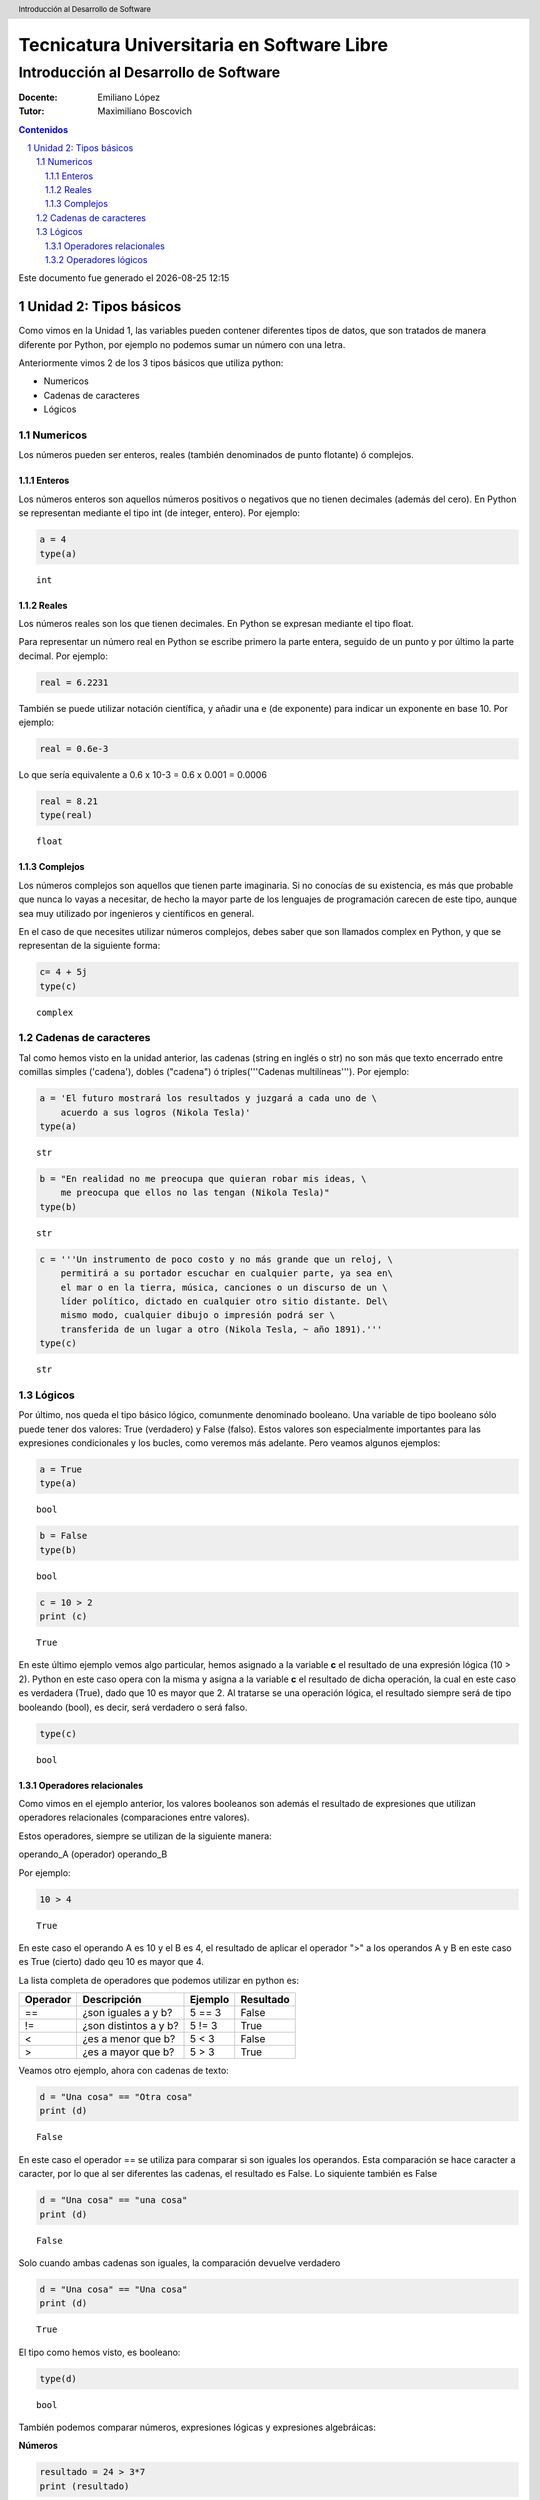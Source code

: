 ================================================
Tecnicatura Universitaria en Software Libre
================================================
--------------------------------------
Introducción al Desarrollo de Software
--------------------------------------

:Docente: Emiliano López
:Tutor: Maximiliano Boscovich

.. header:: 
  Introducción al Desarrollo de Software

.. contents:: Contenidos


.. sectnum::

.. raw:: pdf

   PageBreak oneColumn

.. |date| date::
.. |time| date:: %H:%M

Este documento fue generado el |date| |time|

.. raw:: pdf

   PageBreak oneColumn

Unidad 2: Tipos básicos
=======================

Como vimos en la Unidad 1, las variables pueden contener diferentes
tipos de datos, que son tratados de manera diferente por
Python, por ejemplo no podemos sumar un número con una letra.

Anteriormente vimos 2 de los 3 tipos básicos que utiliza python:

- Numericos 
- Cadenas de caracteres
- Lógicos

Numericos
---------

Los números pueden ser enteros, reales (también denominados
de punto flotante) ó complejos. 

Enteros
~~~~~~~

Los números enteros son aquellos números positivos o negativos que no tienen decimales (además
del cero). En Python se representan mediante el tipo int (de integer, entero). Por ejemplo:

.. code:: python

    a = 4
    type(a)




.. parsed-literal::

    int



Reales
~~~~~~

Los números reales son los que tienen decimales. En Python se expresan
mediante el tipo float.

Para representar un número real en Python se escribe primero la parte
entera, seguido de un punto y por último la parte decimal. Por ejemplo:

.. code:: python

    real = 6.2231

También se puede utilizar notación científica, y añadir una e (de
exponente) para indicar un exponente en base 10. Por ejemplo:

.. code:: python

    real = 0.6e-3


Lo que sería equivalente a 0.6 x 10-3 = 0.6 x 0.001 = 0.0006

.. code:: python

    real = 8.21
    type(real)




.. parsed-literal::

    float



Complejos
~~~~~~~~~

Los números complejos son aquellos que tienen parte imaginaria. Si no
conocías de su existencia, es más que probable que nunca lo vayas a
necesitar, de hecho la mayor parte de los lenguajes de programación
carecen de este tipo, aunque sea muy utilizado por ingenieros y
científicos en general.

En el caso de que necesites utilizar números complejos, debes saber que
son llamados complex en Python, y que se representan de la siguiente
forma:

.. code:: python

    c= 4 + 5j
    type(c)




.. parsed-literal::

    complex



Cadenas de caracteres
---------------------

Tal como hemos visto en la unidad anterior, las cadenas (string en
inglés o str) no son más que texto encerrado entre comillas simples
('cadena'), dobles ("cadena") ó triples('''Cadenas multilíneas'''). Por
ejemplo:

.. code:: python

    a = 'El futuro mostrará los resultados y juzgará a cada uno de \
        acuerdo a sus logros (Nikola Tesla)'
    type(a)




.. parsed-literal::

    str



.. code:: python

    b = "En realidad no me preocupa que quieran robar mis ideas, \
        me preocupa que ellos no las tengan (Nikola Tesla)"
    type(b)




.. parsed-literal::

    str



.. code:: python

    c = '''Un instrumento de poco costo y no más grande que un reloj, \
        permitirá a su portador escuchar en cualquier parte, ya sea en\
        el mar o en la tierra, música, canciones o un discurso de un \
        líder político, dictado en cualquier otro sitio distante. Del\
        mismo modo, cualquier dibujo o impresión podrá ser \
        transferida de un lugar a otro (Nikola Tesla, ~ año 1891).'''
    type(c)




.. parsed-literal::

    str



Lógicos
-------

Por último, nos queda el tipo básico lógico, comunmente denominado booleano. Una variable de tipo
booleano sólo puede tener dos valores: True (verdadero) y False (falso).
Estos valores son especialmente importantes para las expresiones
condicionales y los bucles, como veremos más adelante. Pero veamos
algunos ejemplos:

.. code:: python

    a = True
    type(a)




.. parsed-literal::

    bool



.. code:: python

    b = False
    type(b)




.. parsed-literal::

    bool



.. code:: python

    c = 10 > 2
    print (c)


.. parsed-literal::

    True


En este último ejemplo vemos algo particular, hemos asignado a la
variable **c** el resultado de una expresión lógica (10 > 2). Python en
este caso opera con la misma y asigna a la variable **c** el resultado
de dicha operación, la cual en este caso es verdadera (True), dado que
10 es mayor que 2. Al tratarse se una operación lógica, el resultado
siempre será de tipo booleando (bool), es decir, será verdadero o será
falso.

.. code:: python

    type(c)




.. parsed-literal::

    bool



Operadores relacionales
~~~~~~~~~~~~~~~~~~~~~~~

Como vimos en el ejemplo anterior, los valores booleanos son además el
resultado de expresiones que utilizan operadores relacionales
(comparaciones entre valores).

Estos operadores, siempre se utilizan de la siguiente manera:

operando\_A (operador) operando\_B

Por ejemplo:

.. code:: python

    10 > 4




.. parsed-literal::

    True



En este caso el operando A es 10 y el B es 4, el resultado de aplicar el
operador ">" a los operandos A y B en este caso es True (cierto) dado
qeu 10 es mayor que 4.

La lista completa de operadores que podemos utilizar en python es:

+------------+-------------------------+-----------+-------------+
| Operador   | Descripción             | Ejemplo   | Resultado   |
+============+=========================+===========+=============+
| ==         | ¿son iguales a y b?     | 5 == 3    | False       |
+------------+-------------------------+-----------+-------------+
| !=         | ¿son distintos a y b?   | 5 != 3    | True        |
+------------+-------------------------+-----------+-------------+
| <          | ¿es a menor que b?      | 5 < 3     | False       |
+------------+-------------------------+-----------+-------------+
| >          | ¿es a mayor que b?      | 5 > 3     | True        |
+------------+-------------------------+-----------+-------------+

Veamos otro ejemplo, ahora con cadenas de texto:

.. code:: python

    d = "Una cosa" == "Otra cosa"
    print (d)


.. parsed-literal::

    False


En este caso el operador == se utiliza para comparar si son iguales los
operandos. Esta comparación se hace caracter a caracter, por lo que al
ser diferentes las cadenas, el resultado es False. Lo siquiente también
es False

.. code:: python

    d = "Una cosa" == "una cosa"
    print (d)


.. parsed-literal::

    False


Solo cuando ambas cadenas son iguales, la comparación devuelve verdadero

.. code:: python

    d = "Una cosa" == "Una cosa"
    print (d)


.. parsed-literal::

    True


El tipo como hemos visto, es booleano:

.. code:: python

    type(d)




.. parsed-literal::

    bool



También podemos comparar números, expresiones lógicas y expresiones algebráicas:

**Números**

.. code:: python

    resultado = 24 > 3*7
    print (resultado)


.. parsed-literal::

    True

**Expresiones lógicas**

.. code:: python

    resultado = False == True
    print (resultado)


.. parsed-literal::

    False

**Expresiones algebráicas**

.. code:: python

    a = 2*8
    b = 3*8
    resultado = (a < b)
    print (resultado)


.. parsed-literal::

    True


En Python, una expresión que es cierta tiene el valor 1, y una expresión
que es falsa tiene el valor 0.

.. code:: python

    a = True
    resultado = a == 1
    print (resultado)

    b = False
    resultado = b == 0
    print (resultado)

.. parsed-literal::

    True
    True


Operadores lógicos
~~~~~~~~~~~~~~~~~~

Además de los operadores relacionales, tenemos los operadores lógicos.
Existen 3 tipos de operadores lógicos: and (y), or (o), y not
(no). Por ejemplo:

    x > 0 and x < 10

es verdadero sólo si *x* es mayor que 0 **Y también** es menor que 10.

    n%2 == 0 or n %3 == 0

es verdadero si cualquiera de las condiciones es verdadera, o sea, si el
número es divisible por 2 **o** por 3. O sea, podemos leer la línea anterior
como **n** divido 2 es igual a 0 **ó** n dividido 3 es igual a 0.

Finalmente, el operador **not** niega una expresión booleana, de forma
que

    not (x > y) 

es verdadero si la expresión es falsa, o sea, si x es
menor o igual que y.

En resumen tenemos los siguientes operadores lógicos

+------------+---------------------+----------------------+-------------+
| Operador   | Descripción         | Ejemplo              | Resultado   |
+============+=====================+======================+=============+
| **and**    | ¿se cumple a y b?   | True **and** False   | False       |
+------------+---------------------+----------------------+-------------+
| **or**     | ¿se cumple a o b?   | True **or** False    | True        |
+------------+---------------------+----------------------+-------------+
| **not**    | No a                | **not** True         | False       |
+------------+---------------------+----------------------+-------------+

Veamos algunos ejemplos

.. code:: python

    a = 9
    b = 16
    c = 6
    resultado = (a < b) and (a > c)
    print (resultado)


.. parsed-literal::

    True


En este caso, como ambas operaciones devuelven True (verdadero), el
resultado es verdadero.

.. code:: python

    a = 9
    b = 16
    c = 6
    resultado = (a < b) and (a < c)
    print (resultado)


.. parsed-literal::

    False


Por el contrario, si una de las condiciones devuelve False, el resultado
será False.

Veamos algunos ejemplos con el operador ***or***

.. code:: python

    a = 9
    b = 16
    c = 6
    resultado = (a < b) or (a < c)
    print (resultado)


.. parsed-literal::

    True


En este caso la primer operación es verdadera y la segunda es falsa,
pero como estamos utilizando el operador ***or***, la variable resultado
tendrá como valor True.

Por último, veamos un ejemplo con el operador ***not***

.. code:: python

    a = 9
    b = 16
    resultado = not(a > b)
    print (resultado)


.. parsed-literal::

    True


En este ejemplo *a* es menor que *b*, por lo que la expresión es falsa.
Sin embargo al utilizarse el operador ***not*** estamos cambiando el
resultado por su opuesto (en este caso True). La expresión podría leer
como "no es cierto que a es mayor que b", lo cual es una expresión
cierta, y por lo tanto el valor correspondiente es True.

Veamos un ejemplo un poco mas complicado

.. code:: python

    a = 9
    b = 16
    resultado = (not(a > b)) and (not(b < c))
    print (resultado)


.. parsed-literal::

    True


Desglocemos un poco este ejemplo:

En este caso la expresión (a > b) es falsa, al igual que (b < c), por lo
que podríamos ver a lo anterior como

.. code:: python

    resultado = (not(False)) and (not(False))

Dijimos que el operador ***not*** cambia el resultado de una expresión
booleana por su opuesto, por lo que si seguimos desarrollando esta línea
tenemos:

.. code:: python

    resultado = (True) and (True)

Como ambas expresiones son verdaderas, el valor de la variable
*resultado* será *True*.

Se debe tener un especial cuidado con el orden en que se utilizan los
operadores. Para asegurarnos de que estamos aplicando los operadores a
una expresión particular, siempre es recomendable utilizar paréntesis
para demarcar la expresión sobre la que deseamos operar.
